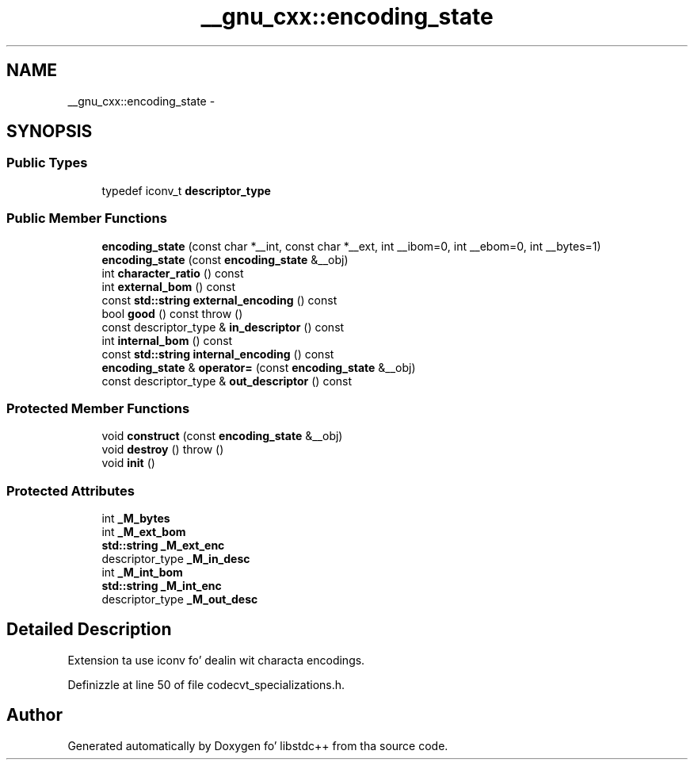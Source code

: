 .TH "__gnu_cxx::encoding_state" 3 "Thu Sep 11 2014" "libstdc++" \" -*- nroff -*-
.ad l
.nh
.SH NAME
__gnu_cxx::encoding_state \- 
.SH SYNOPSIS
.br
.PP
.SS "Public Types"

.in +1c
.ti -1c
.RI "typedef iconv_t \fBdescriptor_type\fP"
.br
.in -1c
.SS "Public Member Functions"

.in +1c
.ti -1c
.RI "\fBencoding_state\fP (const char *__int, const char *__ext, int __ibom=0, int __ebom=0, int __bytes=1)"
.br
.ti -1c
.RI "\fBencoding_state\fP (const \fBencoding_state\fP &__obj)"
.br
.ti -1c
.RI "int \fBcharacter_ratio\fP () const "
.br
.ti -1c
.RI "int \fBexternal_bom\fP () const "
.br
.ti -1c
.RI "const \fBstd::string\fP \fBexternal_encoding\fP () const "
.br
.ti -1c
.RI "bool \fBgood\fP () const   throw ()"
.br
.ti -1c
.RI "const descriptor_type & \fBin_descriptor\fP () const "
.br
.ti -1c
.RI "int \fBinternal_bom\fP () const "
.br
.ti -1c
.RI "const \fBstd::string\fP \fBinternal_encoding\fP () const "
.br
.ti -1c
.RI "\fBencoding_state\fP & \fBoperator=\fP (const \fBencoding_state\fP &__obj)"
.br
.ti -1c
.RI "const descriptor_type & \fBout_descriptor\fP () const "
.br
.in -1c
.SS "Protected Member Functions"

.in +1c
.ti -1c
.RI "void \fBconstruct\fP (const \fBencoding_state\fP &__obj)"
.br
.ti -1c
.RI "void \fBdestroy\fP ()  throw ()"
.br
.ti -1c
.RI "void \fBinit\fP ()"
.br
.in -1c
.SS "Protected Attributes"

.in +1c
.ti -1c
.RI "int \fB_M_bytes\fP"
.br
.ti -1c
.RI "int \fB_M_ext_bom\fP"
.br
.ti -1c
.RI "\fBstd::string\fP \fB_M_ext_enc\fP"
.br
.ti -1c
.RI "descriptor_type \fB_M_in_desc\fP"
.br
.ti -1c
.RI "int \fB_M_int_bom\fP"
.br
.ti -1c
.RI "\fBstd::string\fP \fB_M_int_enc\fP"
.br
.ti -1c
.RI "descriptor_type \fB_M_out_desc\fP"
.br
.in -1c
.SH "Detailed Description"
.PP 
Extension ta use iconv fo' dealin wit characta encodings\&. 
.PP
Definizzle at line 50 of file codecvt_specializations\&.h\&.

.SH "Author"
.PP 
Generated automatically by Doxygen fo' libstdc++ from tha source code\&.
